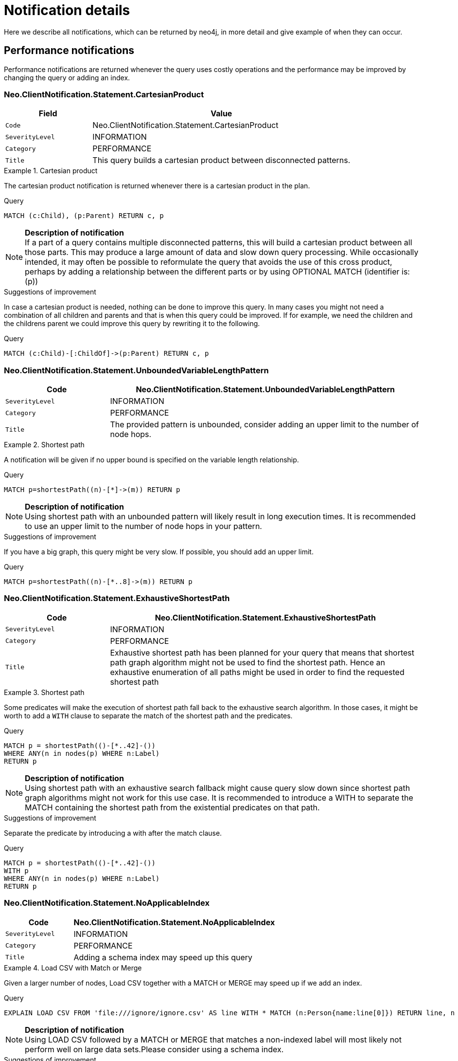[[notifications-details]]
:description: The Neo4j notifications for Neo4j version {neo4j-version}.

= Notification details

Here we describe all notifications, which can be returned by neo4j, in more detail and give example of when they can occur.

== Performance notifications

Performance notifications are returned whenever the query uses costly operations and the performance may be improved by changing the query or adding an index.

[#_neo_clientnotification_statement_cartesianproduct]
=== Neo.ClientNotification.Statement.CartesianProduct

[options="header",cols="<1m,<3"]
|===

| Field
| Value

|Code
|Neo.ClientNotification.Statement.CartesianProduct

|SeverityLevel
|INFORMATION

|Category
|PERFORMANCE

|Title
|This query builds a cartesian product between disconnected patterns.
|===

.Cartesian product
======

The cartesian product notification is returned whenever there is a cartesian product in the plan.

.Query
[source, cypher, role="noplay"]
----
MATCH (c:Child), (p:Parent) RETURN c, p
----

[NOTE]
====
**Description of notification** +
If a part of a query contains multiple disconnected patterns, this will build a cartesian product between all those parts. This may produce a large amount of data and slow down query processing. While occasionally intended, it may often be possible to reformulate the query that avoids the use of this cross product, perhaps by adding a relationship between the different parts or by using OPTIONAL MATCH (identifier is: (p))
====

.Suggestions of improvement

In case a cartesian product is needed, nothing can be done to improve this query. In many cases you might not need a combination of all children and parents and that is when this query could be improved.
If for example, we need the children and the childrens parent we could improve this query by rewriting it to the following.

.Query
[source, cypher, role="noplay"]
----
MATCH (c:Child)-[:ChildOf]->(p:Parent) RETURN c, p
----
======

[#_neo_clientnotification_statement_unboundedvariablelengthpattern]
=== Neo.ClientNotification.Statement.UnboundedVariableLengthPattern

[options="header",cols="<1m,<3"]
|===

|Code
|Neo.ClientNotification.Statement.UnboundedVariableLengthPattern

|SeverityLevel
|INFORMATION

|Category
|PERFORMANCE

|Title
|The provided pattern is unbounded, consider adding an upper limit to the number of node hops.
|===

.Shortest path
======

A notification will be given if no upper bound is specified on the variable length relationship.

.Query
[source, cypher, role="noplay"]
----
MATCH p=shortestPath((n)-[*]->(m)) RETURN p
----

[NOTE]
====
**Description of notification** +
Using shortest path with an unbounded pattern will likely result in long execution times. It is recommended to use an upper limit to the number of node hops in your pattern.
====

.Suggestions of improvement

If you have a big graph, this query might be very slow. If possible, you should add an upper limit.

.Query
[source, cypher, role="noplay"]
----
MATCH p=shortestPath((n)-[*..8]->(m)) RETURN p
----
======

[#_neo_clientnotification_statement_exhaustiveshortestpath]
=== Neo.ClientNotification.Statement.ExhaustiveShortestPath

[options="header",cols="<1m,<3"]
|===

|Code
|Neo.ClientNotification.Statement.ExhaustiveShortestPath

|SeverityLevel
|INFORMATION

|Category
|PERFORMANCE

|Title
|Exhaustive shortest path has been planned for your query that means that shortest path graph algorithm might not be used to find the shortest path. Hence an exhaustive enumeration of all paths might be used in order to find the requested shortest path
|===

.Shortest path
======

Some predicates will make the execution of shortest path fall back to the exhaustive search algorithm. In those cases, it might be worth to add a `WITH` clause to separate the match of the shortest path and the predicates.

.Query
[source, cypher, role="noplay"]
----
MATCH p = shortestPath(()-[*..42]-())
WHERE ANY(n in nodes(p) WHERE n:Label)
RETURN p
----

[NOTE]
====
**Description of notification** +
Using shortest path with an exhaustive search fallback might cause query slow down since shortest path graph algorithms might not work for this use case. It is recommended to introduce a WITH to separate the MATCH containing the shortest path from the existential predicates on that path.
====

.Suggestions of improvement

Separate the predicate by introducing a with after the match clause.

.Query
[source, cypher, role="noplay"]
----
MATCH p = shortestPath(()-[*..42]-())
WITH p
WHERE ANY(n in nodes(p) WHERE n:Label)
RETURN p
----
======


[#_neo_clientnotification_statement_noapplicableindex]
=== Neo.ClientNotification.Statement.NoApplicableIndex

[options="header",cols="<1m,<3"]
|===

|Code
|Neo.ClientNotification.Statement.NoApplicableIndex

|SeverityLevel
|INFORMATION

|Category
|PERFORMANCE

|Title
|Adding a schema index may speed up this query
|===

.Load CSV with Match or Merge
======

Given a larger number of nodes, Load CSV together with a MATCH or MERGE may speed up if we add an index.

.Query
[source, cypher, role="noplay"]
----
EXPLAIN LOAD CSV FROM 'file:///ignore/ignore.csv' AS line WITH * MATCH (n:Person{name:line[0]}) RETURN line, n
----

[NOTE]
====
**Description of notification** +
Using LOAD CSV followed by a MATCH or MERGE that matches a non-indexed label will most likely not perform well on large data sets.Please consider using a schema index.
====

.Suggestions of improvement

Create an index on the label and property you match on.

.Query
[source, cypher, role="noplay"]
----
CREATE INDEX FOR (n:Person) ON (n.name)
----
======

[#_neo_clientnotification_statement_eageroperator]
=== Neo.ClientNotification.Statement.EagerOperator

[options="header",cols="<1m,<3"]
|===

|Code
|Neo.ClientNotification.Statement.EagerOperator

|SeverityLevel
|INFORMATION

|Category
|PERFORMANCE

|Title
|The execution plan for this query contains the Eager operator, which forces all dependent data to be materialized in main memory before proceedin
|===

.Load CSV with Match or Merge
======

Load CSV together with an EAGER operator can take up a lot of memory.

.Query
[source, cypher, role="noplay"]
----
EXPLAIN LOAD CSV FROM 'file:///ignore/ignore.csv' AS line MATCH (n:Person{name:line[0]}) DELETE n RETURN line
----

[NOTE]
====
**Description of notification** +
Using LOAD CSV with a large data set in a query where the execution plan contains the Eager operator could potentially consume a lot of memory and is likely to not perform well.See the Neo4j Manual entry on the Eager operator for more information and hints on how problems could be avoided.
====

.Suggestions of improvement

See the Neo4j Manual entry on the Eager operator for more information and hints on how you can improve the performance.

.Query
[source, cypher, role="noplay"]
----
EXPLAIN LOAD CSV FROM 'file:///ignore/ignore.csv' AS line
CALL {
    WITH line
    MATCH (n:Person{name:line[0]}) DELETE n
}
RETURN line
----
======

[#_neo_clientnotification_statement_dynamicproperty]
=== Neo.ClientNotification.Statement.DynamicProperty

[options="header",cols="<1m,<3"]
|===

|Code
|Neo.ClientNotification.Statement.DynamicProperty

|SeverityLevel
|INFORMATION

|Category
|PERFORMANCE

|Title
|Queries using dynamic properties will use neither index seeks nor index scans for those properties
|===

.Using dynamic node property key makes it impossible to use indexes.
======

[source, cypher]
----
MATCH (n:Person) WHERE n[$prop] IS NOT NULL RETURN n;
----

[NOTE]
====
**Description of notification** +
Using a dynamic property makes it impossible to use an index lookup for this query (indexed label is: (Person))
====

.Suggestions of improvement

If there is an index for `(n:Person) ON (n.name)` it will not be used for the query above, as it is using a dynamic property.
If there is an index, it is therefor better to use the constant value. For example, if `prop` is equal to `name` the following query would be able to use the index:

[source, cypher]
----
MATCH (n:Person) WHERE n.name IS NOT NULL RETURN n;
----

======

.Using dynamic relationship property key makes it impossible to use indexes.
======

[source,cypher]
----
MATCH ()-[r: KNOWS]->() WHERE r[$prop] IS NOT NULL RETURN r
----

[NOTE]
====
**Description of notification** +
Using a dynamic property makes it impossible to use an index lookup for this query (indexed relationship type is: (Knows))
====

.Suggestions of improvement

Similar to dynamic node properties, use the constant value if possible, especially when there is an index on the property.
For example, if `$prop` is equal to `since`, you can rewrite the query to:

[source, cypher]
----
MATCH ()-[r: KNOWS]->() WHERE r.since IS NOT NULL RETURN r
----

======

[#_neo_clientnotification_statement_codegenerationfailed]
=== Neo.ClientNotification.Statement.CodeGenerationFailed

[options="header",cols="<1m,<3"]
|===

|Code
|Neo.ClientNotification.Statement.CodeGenerationFailed

|SeverityLevel
|INFORMATION

|Category
|PERFORMANCE

|Title
|The database was unable to generate code for the query. A stacktrace can be found in the debug.log
|===

The `CodeGenerationFailed` notification will be created when it is not possible to generate code for the query.
This could for example be if a query part is too big. Please see stacktrace to find more information about the specific query.

== Hint notifications

[#_neo_clientnotification_statement_joinhintunfulfillablewarning]
=== Neo.ClientNotification.Statement.JoinHintUnfulfillableWarning

[options="header",cols="<1m,<3"]
|===

|Code
|Neo.ClientNotification.Statement.JoinHintUnfulfillableWarning

|SeverityLevel
|WARNING

|Category
|HINT

|Title
|The database was unable to plan a hinted join.
|===

.A join hint was given, but it was not possible to fulfill the hint.
======

[source, cypher]
----
EXPLAIN MATCH (a:A)
WITH a, 1 AS horizon
OPTIONAL MATCH (a)-[r]->(b:B)
USING JOIN ON a
OPTIONAL MATCH (a)--(c)
RETURN *
----

[NOTE]
====
**Description of notification** +
The hinted join was not planned. This could happen because no generated plan contained the join key, please try using a different join key or restructure your query. (hinted join key identifier is: a)
====

======

[#_neo_clientnotification_schema_hintedindexnotfound]
=== Neo.ClientNotification.Schema.HintedIndexNotFound

[options="header",cols="<1m,<3"]
|===

|Code
|Neo.ClientNotification.Schema.HintedIndexNotFound

|SeverityLevel
|WARNING

|Category
|HINT

|Title
|The request (directly or indirectly) referred to an index that does not exist.
|===

.An index hint was given, but it was not possible to use the index.
======

[source, cypher]
----
EXPLAIN MATCH (a: Label)
USING INDEX a:Label(id)
WHERE a.id = 1
RETURN a
----

[NOTE]
====
**Description of notification** +
The hinted index does not exist, please check the schema (index is: INDEX FOR (`a`:`Label`) ON (`a`.`id`))
====

======

.A relationship index hint was given, but it was not possible to use the index.
======

[source, cypher]
----
EXPLAIN MATCH ()-[r:Rel]-()
USING INDEX r:Rel(id)
WHERE r.id = 1
RETURN r
----

[NOTE]
====
**Description of notification** +
The hinted index does not exist, please check the schema (index is: INDEX FOR ()-[`r`:`Rel`]-() ON (`r`.`id`))
====

======

== Unrecognized

[#_neo_clientnotification_database_homedatabasenotfound]
=== Neo.ClientNotification.Database.HomeDatabaseNotFound

[options="header",cols="<1m,<3"]
|===

|Code
|Neo.ClientNotification.Database.HomeDatabaseNotFound

|SeverityLevel
|INFORMATION

|Category
|UNRECOGNIZED

|Title
|The request referred to a home database that does not exist.
|===

.Set home database to a database that does not yet exist.
======

[source,cypher]
----
CREATE USER linnea SET PASSWORD "password" SET HOME DATABASE NonExistingDatabase
----

[NOTE]
====
**Description of notification** +
The home database provided does not currently exist in the DBMS.This command will not take effect until this database is created.(HOME DATABASE: NonExistingDatabase)
====

======

[#_neo_clientnotification_statement_unknownlabelwarning]
=== Neo.ClientNotification.Statement.UnknownLabelWarning

[options="header",cols="<1m,<3"]
|===

|Code
|Neo.ClientNotification.Statement.UnknownLabelWarning

|SeverityLevel
|WARNING

|Category
|UNRECOGNIZED

|Title
|The provided label is not in the database.
|===

.Match on a node with a label that does not exist in the database.
======

[source,cypher]
----
MATCH (n:Perso) RETURN n
----

[NOTE]
====
**Description of notification** +
One of the labels in your query is not available in the database, make sure you didn't misspell it or that the label is available when you run this statement in your application (the missing label name is: Perso)
====

.Suggestions of improvement

Make sure you didn't misspell the label. If nodes with the given label will be created in the future, then no change is needed.

======

[#_neo_clientnotification_statement_unknownrelationshiptypewarning]
=== Neo.ClientNotification.Statement.UnknownRelationshipTypeWarning

[options="header",cols="<1m,<3"]
|===

|Code
|Neo.ClientNotification.Statement.UnknownRelationshipTypeWarning

|SeverityLevel
|WARNING

|Category
|UNRECOGNIZED

|Title
|The provided relationship type is not in the database.
|===

.Match on a relationship, where there are no relationships in the database with the given relationship type.
======

[source,cypher]
----
MATCH (n)-[:NonExistingType]->() RETURN n
----

[NOTE]
====
**Description of notification** +
One of the relationship types in your query is not available in the database, make sure you didn't misspell it or that the label is available when you run this statement in your application (the missing relationship type is: NonExistingType)
====

.Suggestions of improvement

Make sure you didn't misspell the relationship type. If relationships will be created, with the given relationship type, in the future, then no change to the query is needed.

======

[#_neo_clientnotification_statement_unknownpropertykeywarning]
=== Neo.ClientNotification.Statement.UnknownPropertyKeyWarning

[options="header",cols="<1m,<3"]
|===

|Code
|Neo.ClientNotification.Statement.UnknownPropertyKeyWarning

|SeverityLevel
|WARNING

|Category
|UNRECOGNIZED

|Title
|The provided property key is not in the database.
|===

.Match on a property that does not exist.
======

[source,cypher]
----
MATCH (n {nonExistingProp:1}) RETURN n
----

[NOTE]
====
**Description of notification** +
One of the property names in your query is not available in the database, make sure you didn't misspell it or that the label is available when you run this statement in your application (the missing property name is: nonExistingProp)
====

.Suggestions of improvement

Make sure you didn't misspell the property. If the property will be created in the future, then no change is needed to the query.

======


== Unsupported

[#_neo_clientnotification_statement_runtimeunsupportedwarning]
=== Neo.ClientNotification.Statement.RuntimeUnsupportedWarning

[options="header",cols="<1m,<3"]
|===

|Code
|Neo.ClientNotification.Statement.RuntimeUnsupportedWarning

|SeverityLevel
|WARNING

|Category
|UNSUPPORTED

|Title
|This query is not supported by the chosen runtime.
|===

.The chosen runtime is not supported for the given query
======

[source,cypher]
----
CYPHER runtime=pipelined SHOW INDEXES YIELD *
----

[NOTE]
====
**Description of notification** +
Selected runtime is unsupported for this query, please use a different runtime instead or fallback to default.(Pipelined does not yet support the plans including `ShowIndexes`, use another runtime.)
====

.Suggestions of improvement

Use a different runtime or remove the runtime option to run the query with the default runtime:

[source,cypher]
----
SHOW INDEXES YIELD *
----
======

[#_neo_clientnotification_statement_runtimeexperimental]
=== Neo.ClientNotification.Statement.RuntimeExperimental

[options="header",cols="<1m,<3"]
|===

|Code
|Neo.ClientNotification.Statement.RuntimeExperimental

|SeverityLevel
|WARNING

|Category
|UNSUPPORTED

|Title
|This feature is experimental and should not be used in production systems.
|===

.example
======

[source,cypher]
----
CYPHER runtime=parallel MATCH (n) RETURN (n)
----

[NOTE]
====
**Description of notification** +
You are using an experimental feature (The parallel runtime is experimental and might suffer from instability and potentially correctness issues.)
====

.Suggestions of improvement

The parallel runtime should not be used in production. Choose another runtime or remove the option to use the default runtime:

[source,cypher]
----
MATCH (n) RETURN (n)
----
======

== Deprecation

[#_neo_clientnotification_statement_featuredeprecationwarning]
=== Neo.ClientNotification.Statement.FeatureDeprecationWarning

[options="header",cols="<1m,<3"]
|===

|Code
|Neo.ClientNotification.Statement.FeatureDeprecationWarning

|SeverityLevel
|WARNING

|Category
|DEPRECATION

|Title
|This feature is deprecated and will be removed in future versions.
|===

.Repeated variable length relationship variable inside the same pattern, with same relationship type
======

[source,cypher]
----
MATCH ()-[r:Parent*]-(), ()-[r:Parent*]-() RETURN *
----

[NOTE]
====
**Description of notification** +
Using an already bound variable for a variable length relationship is deprecated and will be removed in a future version. (the repeated variable is: r)

====

.Suggestions of improvement

Inside a single pattern, we have relationship uniqueness, which means that this query never will return any rows and should therefor be rewritten to the wanted behaviour.


[source,cypher]
----
query
----
======

.Repeated variable length relationship across patterns, with same relationship type
======

[source,cypher]
----
MATCH ({name:"Molly"})-[r:Knows*]->({name:"Kalle"})
MATCH ({age:25})-[r:Knows*]->({age:21})
RETURN r
----

[NOTE]
====
**Description of notification** +
Using an already bound variable for a variable length relationship is deprecated and will be removed in a future version. (the repeated variable is: r)
====

.Suggestions of improvement

Since the relationships in the first and second match must be the same, we know that the start node and the end node are the same.
In the query above, we could therefor concatenate the predicates from the two matches and create a single match:

[source,cypher]
----
MATCH ({name:"Molly", age:25})-[r:Knows*]->({name:"Kalle", age:21})
RETURN r
----

======

.Repeated variable length relationship across patterns with different relationship types
======

[source,cypher]
----
MATCH ()-[r:Parent*]-()
MATCH ()-[r:Child*]-()
RETURN *
----

[NOTE]
====
**Description of notification** +
Using an already bound variable for a variable length relationship is deprecated and will be removed in a future version. (the repeated variable is: r)
====

.Suggestions of improvement

Since the relationships in the first and second match must be the same, and a single relationship can't have multiple relationships, this query will never return any rows.

======

.Colon after the | in a relationship pattern
======

[source,cypher]
----
MATCH (a)-[:A|:B|:C]-() RETURN *
----

[NOTE]
====
**Description of notification** +
The semantics of using colon in the separation of alternative relationship types will change in a future version.
====

.Suggestions of improvement

Replace

[source,cypher]
----
MATCH (a)-[:A|B|C]-() RETURN *
----
======

.Setting properties using a node
======

[source,cypher]
----
MATCH (a)-[]-(b)
SET a = b
----

[NOTE]
====
**Description of notification** +
The use of nodes or relationships for setting properties is deprecated and will be removed in a future version. Please use properties() instead.
====

.Suggestions of improvement

Use the `properties()` function in order to get all properties from `b`.

[source,cypher]
----
MATCH (a)-[]-(b)
SET a = properties(b)
----
======

.Setting properties using a relationship
======

[source,cypher]
----
MATCH (a)-[r]-(b)
SET a += r
----

[NOTE]
====
**Description of notification** +
The use of nodes or relationships for setting properties is deprecated and will be removed in a future version. Please use properties() instead.
====

.Suggestions of improvement

Use the `properties()` function to get all properties from `r`

[source,cypher]
----
MATCH (a)-[r]-(b)
SET a += properties(r)
----
======

.Shortest path with a fixed relationship length
======

[source,cypher]
----
MATCH (a:Start), (b:End), shortestPath((a)-[r]->(b)) RETURN b
----

[NOTE]
====
**Description of notification** +
The use of shortestPath and allShortestPaths with fixed length relationships is deprecated and will be removed in a future version. Please use a path with a length of 1 [r*1..1] instead or a Match with a limit.
====

.Suggestions of improvement

If the relationship length is fixed, there is no reason to search for the shortest path. Instead, it could be rewritten to the following:

[source,cypher]
----
MATCH (a: Start)-[r]->(b: End) RETURN b LIMIT 1
----
======


.Create a database with an unescaped name containing a dot
======

[source,cypher]
----
CREATE DATABASE foo.bar
----

[NOTE]
====
**Description of notification** +
Databases and aliases with unescaped `.` are deprecated unless to indicate that they belong to a composite database. Names containing `.` should be escaped. (Name: foo.bar)
====

.Suggestions of improvement

If not intended for a composite database, escape the name with the character ```.

[source,cypher]
----
CREATE DATABASE `foo.bar`
----
======

.A procedure has been deprecated or renamed
======

[source,cypher]
----
CALL unsupported.dbms.shutdown
----

[NOTE]
====
**Description of notification** +
The query used a deprecated procedure. ('unsupported.dbms.shutdown' is no longer supported)
====

======

.Using a deprecated runtime option
======

[source,cypher]
----
CYPHER runtime = interpreted MATCH (n) RETURN n
----

[NOTE]
====
**Description of notification** +
The query used a deprecated runtime option. ('runtime=interpreted' is deprecated, please use 'runtime=slotted' instead)
====

.Suggestions of improvement

Runtime `interpreted` is deprecated, use another runtime or remove the runtime option in order to use the default runtime.

[source,cypher]
----
MATCH (n) RETURN n
----
======

.Using the text-1.0 index provider when creating a text index
======

[source,cypher]
----
CREATE TEXT INDEX FOR (n:Label) ON (n.prop) OPTIONS {indexProvider : 'text-1.0'}
----

[NOTE]
====
**Description of notification** +
The `text-1.0` provider for text indexes is deprecated and will be removed in a future version.Please use `text-2.0` instead.
====

.Suggestions of improvement

Update the option `indexProvider` to have the value `text-2.0`.

[source,cypher]
----
CREATE TEXT INDEX FOR (n:Label) ON (n.prop) OPTIONS {indexProvider : 'text-2.0'}
----
======

[#_neo_clientnotification_request_deprecatedformat]
=== Neo.ClientNotification.Request.DeprecatedFormat

[options="header",cols="<1m,<3"]
|===

|Code
|Neo.ClientNotification.Request.DeprecatedFormat

|SeverityLevel
|WARNING

|Category
|DEPRECATION

|Title
|The client made a request for a format which has been deprecated.
|===

=== Generic

[#_neo_clientnotification_statement_subqueryvariableshadowing]
=== Neo.ClientNotification.Statement.SubqueryVariableShadowing

[options="header",cols="<1m,<3"]
|===

|Code
|Neo.ClientNotification.Statement.SubqueryVariableShadowing

|SeverityLevel
|INFORMATION

|Category
|GENERIC

|Title
|Variable in subquery is shadowing a variable with the same name from the outer scope.
|===

.Shadowing of a variable from the outer scope
======

[source,cypher]
----
MATCH (n)
CALL {
  MATCH (n)--(m)
  RETURN m
}
RETURN *
----

[NOTE]
====
**Description of notification** +
Variable in subquery is shadowing a variable with the same name from the outer scope.If you want to use that variable instead, it must be imported into the subquery using importing WITH clause. (the shadowing variable is: n)
====

.Suggestions of improvement

If the intended behaviour of the query is for the variable in the subquery to be a new variable, then nothing needs to be done.
If the intended behaviour is to use the variable from the outer query, it needs to be imported to the subquery using the with clause.

[source,cypher]
----
MATCH (n)
CALL {
  WITH n
  MATCH (n)--(m)
  RETURN m
}
RETURN *
----
======


[#_neo_clientnotification_statement_parameternotprovided]
=== Neo.ClientNotification.Statement.ParameterNotProvided

[options="header",cols="<1m,<3"]
|===

|Code
|Neo.ClientNotification.Statement.ParameterNotProvided

|SeverityLevel
|WARNING

|Category
|GENERIC

|Title
|The statement refers to a parameter that was not provided in the request.
|===

.Using an EXPLAIN query with parameters without providing those parameters
======

[source,cypher]
----
EXPLAIN WITH $param as param RETURN param
----

[NOTE]
====
**Description of notification** +
Did not supply query with enough parameters.The produced query plan will not be cached and is not executable without EXPLAIN.(Missing parameters: param)
====
======

[#_neo_clientnotification_procedure_procedurewarning]
=== Neo.ClientNotification.Procedure.ProcedureWarning

[options="header",cols="<1m,<3"]
|===

|Code
|Neo.ClientNotification.Procedure.ProcedureWarning

|SeverityLevel
|WARNING

|Category
|GENERIC

|Title
|The query used a procedure that generated a warning.
|===
